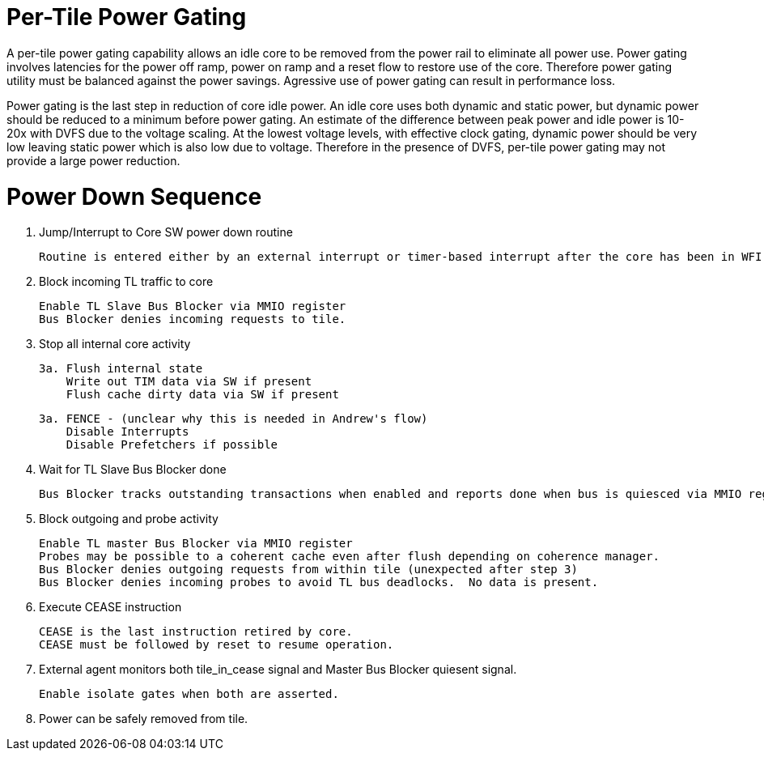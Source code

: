 Per-Tile Power Gating
=====================

A per-tile power gating capability allows an idle core to be removed from the power rail to eliminate all power use.  Power gating involves latencies for the power off ramp, power on ramp and a reset flow to restore use of the core.  Therefore power gating utility must be balanced against the power savings.  Agressive use of power gating can result in performance loss.  

Power gating is the last step in reduction of core idle power.  An idle core uses both dynamic and static power, but dynamic power should be reduced to a minimum before power gating.  An estimate of the difference between peak power and idle power is 10-20x with DVFS due to the voltage scaling.  At the lowest voltage levels, with effective clock gating, dynamic power should be very low leaving static power which is also low due to voltage.  Therefore in the presence of DVFS, per-tile power gating may not provide a large power reduction.

Power Down Sequence
===================

1. Jump/Interrupt to Core SW power down routine

   Routine is entered either by an external interrupt or timer-based interrupt after the core has been in WFI idle for a period of time.

2. Block incoming TL traffic to core

   Enable TL Slave Bus Blocker via MMIO register
   Bus Blocker denies incoming requests to tile. 

3. Stop all internal core activity

 3a. Flush internal state
     Write out TIM data via SW if present
     Flush cache dirty data via SW if present

 3a. FENCE - (unclear why this is needed in Andrew's flow)
     Disable Interrupts
     Disable Prefetchers if possible

4. Wait for TL Slave Bus Blocker done

   Bus Blocker tracks outstanding transactions when enabled and reports done when bus is quiesced via MMIO register. 

5. Block outgoing and probe activity

   Enable TL master Bus Blocker via MMIO register
   Probes may be possible to a coherent cache even after flush depending on coherence manager.
   Bus Blocker denies outgoing requests from within tile (unexpected after step 3)
   Bus Blocker denies incoming probes to avoid TL bus deadlocks.  No data is present.

6. Execute CEASE instruction

   CEASE is the last instruction retired by core.
   CEASE must be followed by reset to resume operation.

7. External agent monitors both tile_in_cease signal and Master Bus Blocker quiesent signal.

   Enable isolate gates when both are asserted.

8. Power can be safely removed from tile. 


   